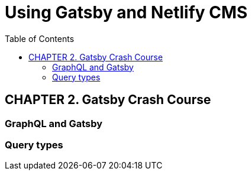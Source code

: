 = Using Gatsby and Netlify CMS
:toc: right

== CHAPTER 2. Gatsby Crash Course

=== GraphQL and Gatsby

=== Query types
